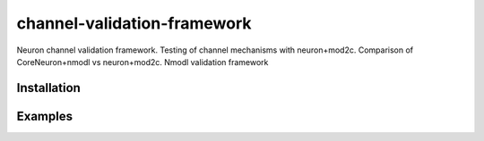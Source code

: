 channel-validation-framework
============================

Neuron channel validation framework. Testing of channel mechanisms with neuron+mod2c. Comparison of CoreNeuron+nmodl vs neuron+mod2c. Nmodl validation framework


Installation
------------

.. Replace this text by proper installation instructions.


Examples
--------

.. Provide here some examples on how this software can be used.